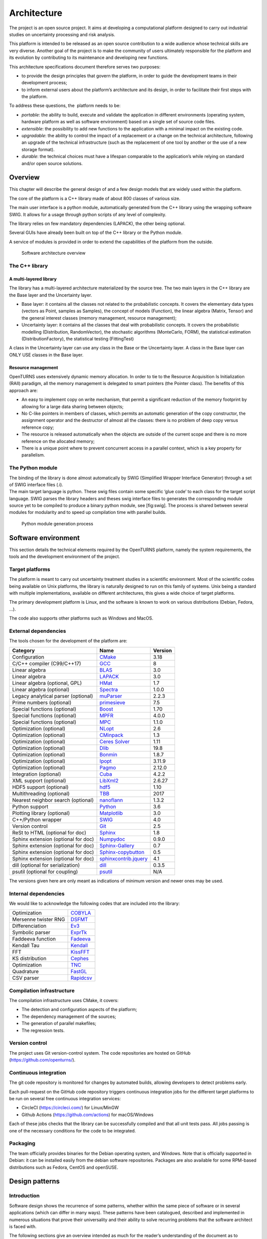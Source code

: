 Architecture
============

The project is an open source project. It aims at developing a
computational platform designed to carry out industrial studies on
uncertainty processing and risk analysis.

This platform is intended to be released as an open source contribution
to a wide audience whose technical skills are very diverse. Another goal
of the project is to make the community of users ultimately responsible
for the platform and its evolution by contributing to its maintenance
and developing new functions.

This architecture specifications document therefore serves two purposes:

-  to provide the design principles that govern the platform, in order
   to guide the development teams in their development process;

-  to inform external users about the platform’s architecture and its
   design, in order to facilitate their first steps with the platform.

To address these questions, the  platform needs to be:

-  *portable*: the ability to build, execute and validate the
   application in different environments (operating system, hardware
   platform as well as software environment) based on a single set of
   source code files.

-  *extensible*: the possibility to add new functions to the application
   with a minimal impact on the existing code.

-  *upgradable*: the ability to control the impact of a replacement or a
   change on the technical architecture, following an upgrade of the
   technical infrastructure (such as the replacement of one tool by
   another or the use of a new storage format).

-  *durable*: the technical choices must have a lifespan comparable to
   the application’s while relying on standard and/or open source
   solutions.

Overview
--------

This chapter will describe the general design of and a few design models
that are widely used within the platform.

The core of the platform is a C++ library made of about 800
classes of various size.

The main user interface is a python module, automatically generated from
the C++ library using the wrapping software SWIG.
It allows for a usage through python scripts of any level of complexity.

The library relies on few mandatory dependencies (LAPACK),
the other being optional.

Several GUIs have already been built on top of the C++ library or the
Python module.

A service of modules is provided in order to extend the capabilities of
the platform from the outside.

.. figure:: Figures/architecture.png
   :alt: Software architecture overview

   Software architecture overview

The C++ library
~~~~~~~~~~~~~~~

A multi-layered library
^^^^^^^^^^^^^^^^^^^^^^^

The library has a multi-layered architecture materialized by the source
tree. The two main layers in the C++ library are the Base layer and the
Uncertainty layer.

-  Base layer: it contains all the classes not related to the
   probabilistic concepts. It covers the elementary data types (vectors
   as Point, samples as Samples), the concept of
   models (Function), the linear algebra (Matrix, Tensor)
   and the general interest classes (memory management, resource
   management);

-  Uncertainty layer: it contains all the classes that deal with
   probabilistic concepts. It covers the probabilistic modelling
   (Distribution, RandomVector), the stochastic algorithms (MonteCarlo,
   FORM), the statistical estimation (DistributionFactory), the
   statistical testing (FittingTest)

A class in the Uncertainty layer can use any class in the Base or the
Uncertainty layer. A class in the Base layer can ONLY USE classes in the
Base layer.

Resource management
^^^^^^^^^^^^^^^^^^^

OpenTURNS uses extensively dynamic memory allocation. In order to tie to
the Resource Acquisition Is Initialization (RAII) paradigm, all the
memory management is delegated to smart pointers (the Pointer class).
The benefits of this approach are:

-  An easy to implement copy on write mechanism, that permit a
   significant reduction of the memory footprint by allowing for a large
   data sharing between objects;

-  No C-like pointers in members of classes, which permits an automatic
   generation of the copy constructor, the assignment operator and the
   destructor of almost all the classes: there is no problem of deep
   copy versus reference copy;

-  The resource is released automatically when the objects are outside
   of the current scope and there is no more reference on the allocated
   memory;

-  There is a unique point where to prevent concurrent access in a
   parallel context, which is a key property for parallelism.

The Python module
~~~~~~~~~~~~~~~~~

| The binding of the library is done almost automatically by SWIG
  (Simplified Wrapper Interface Generator) through a set of SWIG
  interface files (.i).
| The main target language is python. These swig files contain some
  specific ’glue code’ to each class for the target script language.
  SWIG parses the library headers and theses swig interface files to
  generates the corresponding module source yet to be compiled to
  produce a binary python module, see [fig:swig]. The process is shared
  between several modules for modularity and to speed up compilation
  time with parallel builds.

.. figure:: Figures/design/swig.png
   :alt: Python module generation process

   Python module generation process

Software environment
--------------------

This section details the technical elements required by the OpenTURNS
platform, namely the system requirements, the tools and the development
environment of the project.

Target platforms
~~~~~~~~~~~~~~~~

The platform is meant to carry out uncertainty treatment
studies in a scientific environment. Most of the scientific codes being
available on Unix platforms, the library is naturally designed to run on
this family of systems. Unix being a standard with multiple
implementations, available on different architectures, this gives a wide
choice of target platforms.

The primary development platform is Linux, and the software is known to work on
various distributions (Debian, Fedora, ...).

The code also supports other platforms such as Windows and MacOS.

.. _dependencies:

External dependencies
~~~~~~~~~~~~~~~~~~~~~

The tools chosen for the development of the platform are:

+---------------------------------------+---------------------------------------------------------------------------------+-------------------+
| **Category**                          | **Name**                                                                        | **Version**       |
+=======================================+=================================================================================+===================+
| Configuration                         | `CMake <https://cmake.org/>`_                                                   | 3.18              |
+---------------------------------------+---------------------------------------------------------------------------------+-------------------+
| C/C++ compiler (C99/C++17)            | `GCC <https://gcc.gnu.org/>`_                                                   | 8                 |
+---------------------------------------+---------------------------------------------------------------------------------+-------------------+
| Linear algebra                        | `BLAS <https://www.netlib.org/blas/>`_                                          | 3.0               |
+---------------------------------------+---------------------------------------------------------------------------------+-------------------+
| Linear algebra                        | `LAPACK <https://www.netlib.org/lapack/>`_                                      | 3.0               |
+---------------------------------------+---------------------------------------------------------------------------------+-------------------+
| Linear algebra (optional, GPL)        | `HMat <https://github.com/jeromerobert/hmat-oss>`_                              | 1.7               |
+---------------------------------------+---------------------------------------------------------------------------------+-------------------+
| Linear algebra (optional)             | `Spectra <https://spectralib.org/>`_                                            | 1.0.0             |
+---------------------------------------+---------------------------------------------------------------------------------+-------------------+
| Legacy analytical parser (optional)   | `muParser <https://beltoforion.de/en/muparser/>`_                               | 2.2.3             |
+---------------------------------------+---------------------------------------------------------------------------------+-------------------+
| Prime numbers (optional)              | `primesieve <https://primesieve.org/>`_                                         | 7.5               |
+---------------------------------------+---------------------------------------------------------------------------------+-------------------+
| Special functions (optional)          | `Boost <https://www.boost.org/>`_                                               | 1.70              |
+---------------------------------------+---------------------------------------------------------------------------------+-------------------+
| Special functions (optional)          | `MPFR <https://www.mpfr.org/>`_                                                 | 4.0.0             |
+---------------------------------------+---------------------------------------------------------------------------------+-------------------+
| Special functions (optional)          | `MPC <https://www.multiprecision.org/mpc>`_                                     | 1.1.0             |
+---------------------------------------+---------------------------------------------------------------------------------+-------------------+
| Optimization (optional)               | `NLopt <https://nlopt.readthedocs.io/en/latest/>`_                              | 2.6               |
+---------------------------------------+---------------------------------------------------------------------------------+-------------------+
| Optimization (optional)               | `CMinpack <http://devernay.free.fr/hacks/cminpack/>`_                           | 1.3               |
+---------------------------------------+---------------------------------------------------------------------------------+-------------------+
| Optimization (optional)               | `Ceres Solver <http://ceres-solver.org>`_                                       | 1.11              |
+---------------------------------------+---------------------------------------------------------------------------------+-------------------+
| Optimization (optional)               | `Dlib <https://dlib.net/>`_                                                     | 19.8              |
+---------------------------------------+---------------------------------------------------------------------------------+-------------------+
| Optimization (optional)               | `Bonmin <https://projects.coin-or.org/Bonmin>`_                                 | 1.8.7             |
+---------------------------------------+---------------------------------------------------------------------------------+-------------------+
| Optimization (optional)               | `Ipopt <https://coin-or.github.io/Ipopt/>`_                                     | 3.11.9            |
+---------------------------------------+---------------------------------------------------------------------------------+-------------------+
| Optimization (optional)               | `Pagmo <https://esa.github.io/pagmo2/>`_                                        | 2.12.0            |
+---------------------------------------+---------------------------------------------------------------------------------+-------------------+
| Integration (optional)                | `Cuba <https://feynarts.de/cuba/>`_                                             | 4.2.2             |
+---------------------------------------+---------------------------------------------------------------------------------+-------------------+
| XML support (optional)                | `LibXml2 <http://xmlsoft.org/>`_                                                | 2.6.27            |
+---------------------------------------+---------------------------------------------------------------------------------+-------------------+
| HDF5 support (optional)               | `hdf5 <https://github.com/HDFGroup/hdf5>`_                                      | 1.10              |
+---------------------------------------+---------------------------------------------------------------------------------+-------------------+
| Multithreading (optional)             | `TBB <https://www.threadingbuildingblocks.org/>`_                               | 2017              |
+---------------------------------------+---------------------------------------------------------------------------------+-------------------+
| Nearest neighbor search (optional)    | `nanoflann <https://github.com/jlblancoc/nanoflann>`_                           | 1.3.2             |
+---------------------------------------+---------------------------------------------------------------------------------+-------------------+
| Python support                        | `Python <https://www.python.org/>`_                                             | 3.6               |
+---------------------------------------+---------------------------------------------------------------------------------+-------------------+
| Plotting library (optional)           | `Matplotlib <https://matplotlib.org/>`_                                         | 3.0               |
+---------------------------------------+---------------------------------------------------------------------------------+-------------------+
| C++/Python wrapper                    | `SWIG <https://www.swig.org/>`_                                                 | 4.0               |
+---------------------------------------+---------------------------------------------------------------------------------+-------------------+
| Version control                       | `Git <https://git-scm.com/>`_                                                   | 2.5               |
+---------------------------------------+---------------------------------------------------------------------------------+-------------------+
| ReSt to HTML (optional for doc)       | `Sphinx <https://sphinx-doc.org/>`_                                             | 1.8               |
+---------------------------------------+---------------------------------------------------------------------------------+-------------------+
| Sphinx extension (optional for doc)   | `Numpydoc <https://github.com/numpy/numpydoc/>`_                                | 0.9.0             |
+---------------------------------------+---------------------------------------------------------------------------------+-------------------+
| Sphinx extension (optional for doc)   | `Sphinx-Gallery <https://sphinx-gallery.github.io/stable/index.html>`_          | 0.7               |
+---------------------------------------+---------------------------------------------------------------------------------+-------------------+
| Sphinx extension (optional for doc)   | `Sphinx-copybutton <https://sphinx-copybutton.readthedocs.io/en/latest/>`_      | 0.5               |
+---------------------------------------+---------------------------------------------------------------------------------+-------------------+
| Sphinx extension (optional for doc)   | `sphinxcontrib.jquery <https://github.com/sphinx-contrib/jquery/>`_             | 4.1               |
+---------------------------------------+---------------------------------------------------------------------------------+-------------------+
| dill (optional for serialization)     | `dill <https://github.com/uqfoundation/dill/>`_                                 | 0.3.5             |
+---------------------------------------+---------------------------------------------------------------------------------+-------------------+
| psutil (optional for coupling)        | `psutil <https://github.com/giampaolo/psutil/>`_                                | N/A               |
+---------------------------------------+---------------------------------------------------------------------------------+-------------------+

The versions given here are only meant as indications of minimum version and newer ones
may be used.


Internal dependencies
~~~~~~~~~~~~~~~~~~~~~

We would like to acknowledge the following codes that are included into the library:

+---------------------------------------+-------------------------------------------------------------------------------------------------+
| Optimization                          | `COBYLA <https://www.zhangzk.net/software.html>`_                                               |
+---------------------------------------+-------------------------------------------------------------------------------------------------+
| Mersenne twister RNG                  | `DSFMT <http://www.math.sci.hiroshima-u.ac.jp/~m-mat/MT/SFMT/>`_                                |
+---------------------------------------+-------------------------------------------------------------------------------------------------+
| Differenciation                       | `Ev3 <http://www.lix.polytechnique.fr/~liberti/academic.html>`_                                 |
+---------------------------------------+-------------------------------------------------------------------------------------------------+
| Symbolic parser                       | `ExprTk <https://www.partow.net/programming/exprtk/index.html>`_                                |
+---------------------------------------+-------------------------------------------------------------------------------------------------+
| Faddeeva function                     | `Fadeeva <http://ab-initio.mit.edu/Faddeeva>`_                                                  |
+---------------------------------------+-------------------------------------------------------------------------------------------------+
| Kendall Tau                           | `Kendall <https://afni.nimh.nih.gov/pub/dist/src/ktaub.c>`_                                     |
+---------------------------------------+-------------------------------------------------------------------------------------------------+
| FFT                                   | `KissFFT <https://github.com/mborgerding/kissfft>`_                                             |
+---------------------------------------+-------------------------------------------------------------------------------------------------+
| KS distribution                       | `Cephes <https://github.com/scipy/scipy/blob/main/scipy/special/special/cephes/kolmogorov.h>`_  |
+---------------------------------------+-------------------------------------------------------------------------------------------------+
| Optimization                          | `TNC <http://js2007.free.fr/code/index.html#TNC>`_                                              |
+---------------------------------------+-------------------------------------------------------------------------------------------------+
| Quadrature                            | `FastGL <https://sourceforge.net/projects/fastgausslegendrequadrature/>`_                       |
+---------------------------------------+-------------------------------------------------------------------------------------------------+
| CSV parser                            | `Rapidcsv <https://github.com/d99kris/rapidcsv>`_                                               |
+---------------------------------------+-------------------------------------------------------------------------------------------------+

Compilation infrastructure
~~~~~~~~~~~~~~~~~~~~~~~~~~

The compilation infrastructure uses CMake, it covers:

-  The detection and configuration aspects of the platform;

-  The dependency management of the sources;

-  The generation of parallel makefiles;

-  The regression tests.


Version control
~~~~~~~~~~~~~~~

The project uses Git version-control system.
The code repositories are hosted on GitHub (https://github.com/openturns/).


Continuous integration
~~~~~~~~~~~~~~~~~~~~~~

The git code repository is monitored for changes by automated builds,
allowing developers to detect problems early.

Each pull-request on the GitHub code repository triggers continuous integration
jobs for the different target platforms to be run on several free
continuous integration services:

- CircleCI (https://circleci.com/) for Linux/MinGW
- Github Actions (https://github.com/actions) for macOS/Windows

Each of these jobs checks that the library can be successfully compiled and
that all unit tests pass. All jobs passing is one of the necessary conditions
for the code to be integrated.


Packaging
~~~~~~~~~

The team officially provides binaries for the Debian operating system,
and Windows. Note that is officially supported in Debian: it can be
installed easily from the debian software repositories. Packages
are also available for some RPM-based distributions such as
Fedora, CentOS and openSUSE.


Design patterns
---------------

Introduction
~~~~~~~~~~~~

Software design shows the recurrence of some patterns, whether within
the same piece of software or in several applications (which can differ
in many ways). These patterns have been catalogued, described and
implemented in numerous situations that prove their universality and
their ability to solve recurring problems that the software architect is
faced with.

The following sections give an overview intended as much for the
reader’s understanding of the document as to establish a common
vocabulary for software architect. The latter ones will find here
standard design diagrams applied to the specific case of , which can
help them better apprehend the tool’s specificities and the design and
implementation choices that were made.

.. _bridge_pattern:

Bridge pattern
~~~~~~~~~~~~~~

| The bridge pattern is a design pattern used in software engineering
  which is meant to “decouple an abstraction from its implementation so
  that the two can vary independently”. The bridge uses encapsulation,
  aggregation, and can use inheritance to separate responsibilities into
  different classes.
| When a class varies often, the features of object-oriented programming
  become very useful because changes to a program’s code can be made
  easily with minimal prior knowledge about the program. The bridge
  pattern is useful when both the class as well as what it does vary
  often. The class itself can be thought of as the implementation and
  what the class can do as the abstraction. The bridge pattern can also
  be thought of as two layers of abstraction.

This pattern is one of the most widely used in . Some examples are:

-  Drawable, that separate the generic high level interface of a
   drawable from the specific low level interface of the several
   drawable specializations;

-  Distribution, see [fig:bridge], that exposes a high level interface
   of the concept of probability distribution whereas the
   DistributionImplementation class exposes the low level interface of
   the same concept.

.. figure:: Figures/modeling_notions/bridge.png
   :alt: Bridge pattern example.

Singleton pattern
~~~~~~~~~~~~~~~~~

The Singleton is a pattern used to ensure that at any given time, there
is only one instance of a class (A); it provides an access point for
this unique instance.

This is implemented by creating a class (Singleton) with a static
private attribute (uniqueInstance) initialized with an instance of class
A and whose reference (or pointer) is returned by a static method
(instance). Figure [fig:singleton] illustrates the Singleton pattern.

.. figure:: Figures/modeling_notions/singleton.png
   :alt: Singleton structure.

It is a very common pattern that allows one to find and share an object
(which must remain unique) in different portions of code. Examples of
such objects include shared hardware resources (standard output, error,
log, etc.), but also internal functions that cannot or must not be
duplicated (e.g. a random number generator). For example, the classes
ResourceMap and IdFactory follow this pattern.

Factory pattern
~~~~~~~~~~~~~~~

This pattern allows one to define a unique interface for the creation of
objects belonging to a class hierarchy without knowing in advance their
exact type. Figure [fig:factory] illustrates this pattern. The creation
of the concrete object (ClassA or ClassB) is delegated to a sub-class
(ClassAFactory or ClassBFactory) which chooses the type of object to be
created and the strategy to be used to create it.

.. figure:: Figures/modeling_notions/factory.png
   :alt: Factory structure.

This pattern is often used to dynamically create objects belonging to
related types (e.g. to instantiate objects within a GUI according to the
user’s behavior). It can also be used to back up and read again a
document written in a file by automatically re-instantiating objects. It
is a pattern that makes code maintenance easier by clearly separating
the objects and their instantiation in distinct and parallel class
hierarchies. For example, the classes DistributionFactory,
ApproximationAlgorithmImplementationFactory, BasisSequenceFactory follow
this pattern.

Strategy pattern
~~~~~~~~~~~~~~~~

The Strategy pattern defines a family of algorithm and makes them
interchangeable as far as the client is concerned. Access to these
algorithms is provided by a unique interface which encapsulates the
algorithms’ implementation. Therefore, the implementation can change
without the client being aware of it.

.. figure:: Figures/modeling_notions/strategy.png
   :alt: Strategy structure.

This pattern is very useful to provide a client with different
implementations of an algorithm which are equivalent from a functional
point of view. It can be noted that the Factory pattern described
earlier makes use of the Strategy pattern. For example, the classes
ComparisonOperator, HistoryStrategy follow this pattern.

Composite pattern
~~~~~~~~~~~~~~~~~

The Composite pattern is used to organize objects into a tree structure
that represents the hierarchies between component and composite objects.
It hides the complex structure of the object from the client handling
the object.

.. figure:: Figures/modeling_notions/composite.png
   :alt: Composite structure.

The Composite pattern is an essential element of the design model for the platform.
It can be found in several modeling bricks, such as function composition (ComposedFunction)
random vector composition (CompositeRandomVector), joint distributions (JointDistribution), etc.
